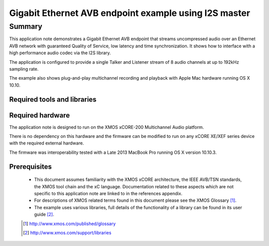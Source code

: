 Gigabit Ethernet AVB endpoint example using I2S master
======================================================

.. appnote:: AN00202

.. version:: 1.0.0

Summary
-------

This application note demonstrates a Gigabit Ethernet AVB endpoint that streams uncompressed audio
over an Ethernet AVB network with guaranteed Quality of Service, low latency and time synchronization.
It shows how to interface with a high performance audio codec via the I2S library.

The application is configured to provide a single Talker and Listener stream of 8 audio channels
at up to 192kHz sampling rate.

The example also shows plug-and-play multichannel recording and playback with Apple Mac hardware running OS X 10.10.

Required tools and libraries
............................

.. appdeps::

Required hardware
.................

The application note is designed to run on the XMOS xCORE-200 Multichannel Audio platform.

There is no dependency on this hardware and the firmware can be modified to run on any xCORE XE/XEF
series device with the required external hardware.

The firmware was interoperability tested with a Late 2013 MacBook Pro running OS X version 10.10.3.

Prerequisites
.............

  - This document assumes familiarity with the XMOS xCORE architecture, the IEEE AVB/TSN standards,
    the XMOS tool chain and the xC language. Documentation related to these aspects which are
    not specific to this application note are linked to in the references appendix.
  - For descriptions of XMOS related terms found in this document please see the XMOS Glossary [#]_.

  - The example uses various libraries, full details of the functionality
    of a library can be found in its user guide [#]_.

  .. [#] http://www.xmos.com/published/glossary

  .. [#] http://www.xmos.com/support/libraries

